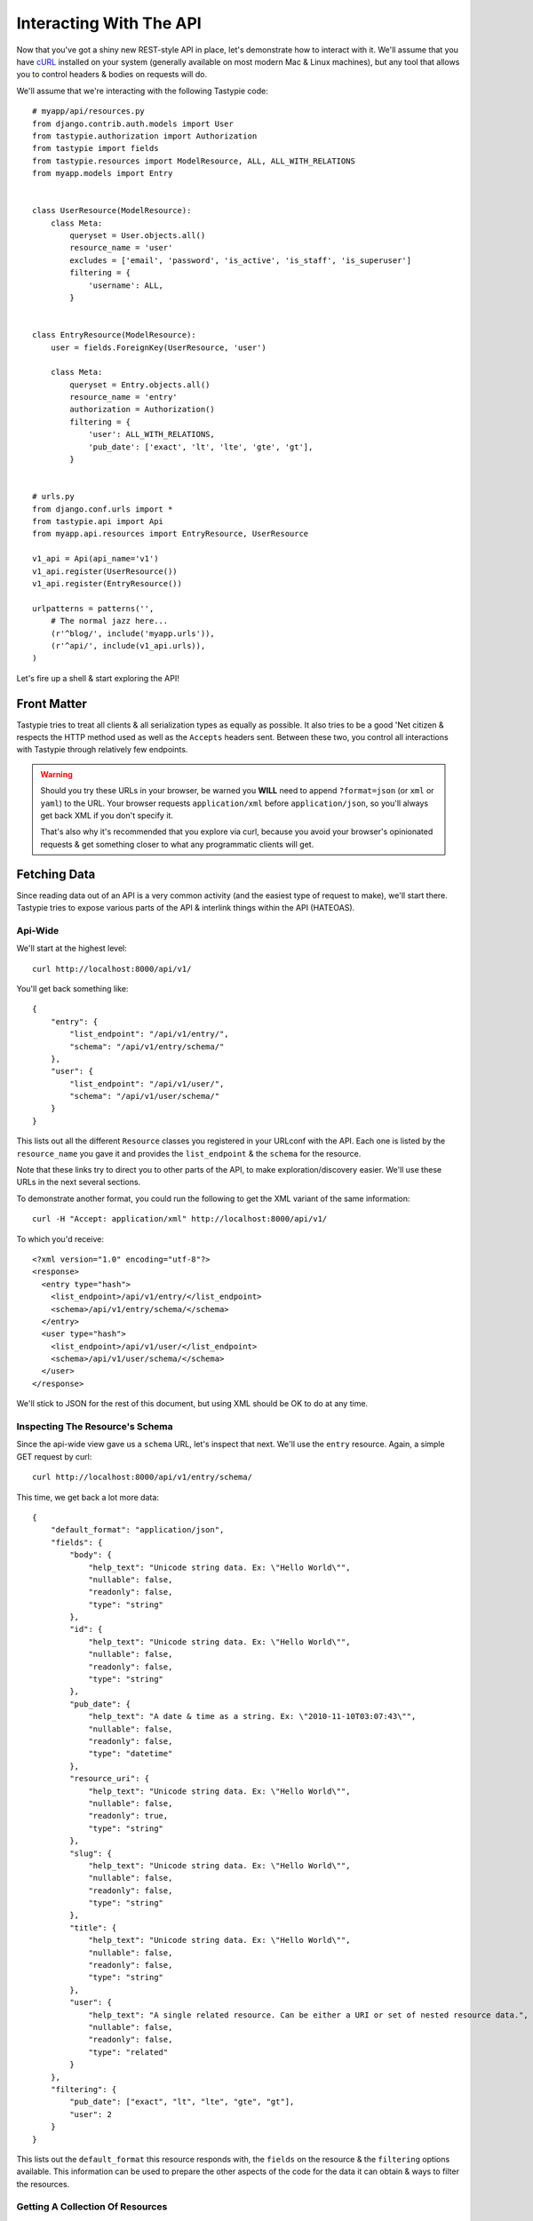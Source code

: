 .. _ref-interacting:

========================
Interacting With The API
========================

Now that you've got a shiny new REST-style API in place, let's demonstrate how
to interact with it. We'll assume that you have cURL_ installed on your system
(generally available on most modern Mac & Linux machines), but any tool that
allows you to control headers & bodies on requests will do.

.. _cURL: http://curl.haxx.se/

We'll assume that we're interacting with the following Tastypie code::

    # myapp/api/resources.py
    from django.contrib.auth.models import User
    from tastypie.authorization import Authorization
    from tastypie import fields
    from tastypie.resources import ModelResource, ALL, ALL_WITH_RELATIONS
    from myapp.models import Entry


    class UserResource(ModelResource):
        class Meta:
            queryset = User.objects.all()
            resource_name = 'user'
            excludes = ['email', 'password', 'is_active', 'is_staff', 'is_superuser']
            filtering = {
                'username': ALL,
            }


    class EntryResource(ModelResource):
        user = fields.ForeignKey(UserResource, 'user')

        class Meta:
            queryset = Entry.objects.all()
            resource_name = 'entry'
            authorization = Authorization()
            filtering = {
                'user': ALL_WITH_RELATIONS,
                'pub_date': ['exact', 'lt', 'lte', 'gte', 'gt'],
            }


    # urls.py
    from django.conf.urls import *
    from tastypie.api import Api
    from myapp.api.resources import EntryResource, UserResource

    v1_api = Api(api_name='v1')
    v1_api.register(UserResource())
    v1_api.register(EntryResource())

    urlpatterns = patterns('',
        # The normal jazz here...
        (r'^blog/', include('myapp.urls')),
        (r'^api/', include(v1_api.urls)),
    )

Let's fire up a shell & start exploring the API!


Front Matter
============

Tastypie tries to treat all clients & all serialization types as equally as
possible. It also tries to be a good 'Net citizen & respects the HTTP method
used as well as the ``Accepts`` headers sent. Between these two, you control
all interactions with Tastypie through relatively few endpoints.

.. warning::

  Should you try these URLs in your browser, be warned you **WILL** need to
  append ``?format=json`` (or ``xml`` or ``yaml``) to the URL. Your browser
  requests ``application/xml`` before ``application/json``, so you'll always
  get back XML if you don't specify it.

  That's also why it's recommended that you explore via curl, because you
  avoid your browser's opinionated requests & get something closer to what
  any programmatic clients will get.


Fetching Data
=============

Since reading data out of an API is a very common activity (and the easiest
type of request to make), we'll start there. Tastypie tries to expose various
parts of the API & interlink things within the API (HATEOAS).

Api-Wide
--------

We'll start at the highest level::

    curl http://localhost:8000/api/v1/

You'll get back something like::

    {
        "entry": {
            "list_endpoint": "/api/v1/entry/",
            "schema": "/api/v1/entry/schema/"
        },
        "user": {
            "list_endpoint": "/api/v1/user/",
            "schema": "/api/v1/user/schema/"
        }
    }

This lists out all the different ``Resource`` classes you registered in your
URLconf with the API. Each one is listed by the ``resource_name`` you gave it
and provides the ``list_endpoint`` & the ``schema`` for the resource.

Note that these links try to direct you to other parts of the API, to make
exploration/discovery easier. We'll use these URLs in the next several
sections.

To demonstrate another format, you could run the following to get the XML
variant of the same information::

    curl -H "Accept: application/xml" http://localhost:8000/api/v1/

To which you'd receive::

    <?xml version="1.0" encoding="utf-8"?>
    <response>
      <entry type="hash">
        <list_endpoint>/api/v1/entry/</list_endpoint>
        <schema>/api/v1/entry/schema/</schema>
      </entry>
      <user type="hash">
        <list_endpoint>/api/v1/user/</list_endpoint>
        <schema>/api/v1/user/schema/</schema>
      </user>
    </response>

We'll stick to JSON for the rest of this document, but using XML should be OK
to do at any time.


.. _schema-inspection:

Inspecting The Resource's Schema
--------------------------------

Since the api-wide view gave us a ``schema`` URL, let's inspect that next.
We'll use the ``entry`` resource. Again, a simple GET request by curl::

    curl http://localhost:8000/api/v1/entry/schema/

This time, we get back a lot more data::

    {
        "default_format": "application/json",
        "fields": {
            "body": {
                "help_text": "Unicode string data. Ex: \"Hello World\"",
                "nullable": false,
                "readonly": false,
                "type": "string"
            },
            "id": {
                "help_text": "Unicode string data. Ex: \"Hello World\"",
                "nullable": false,
                "readonly": false,
                "type": "string"
            },
            "pub_date": {
                "help_text": "A date & time as a string. Ex: \"2010-11-10T03:07:43\"",
                "nullable": false,
                "readonly": false,
                "type": "datetime"
            },
            "resource_uri": {
                "help_text": "Unicode string data. Ex: \"Hello World\"",
                "nullable": false,
                "readonly": true,
                "type": "string"
            },
            "slug": {
                "help_text": "Unicode string data. Ex: \"Hello World\"",
                "nullable": false,
                "readonly": false,
                "type": "string"
            },
            "title": {
                "help_text": "Unicode string data. Ex: \"Hello World\"",
                "nullable": false,
                "readonly": false,
                "type": "string"
            },
            "user": {
                "help_text": "A single related resource. Can be either a URI or set of nested resource data.",
                "nullable": false,
                "readonly": false,
                "type": "related"
            }
        },
        "filtering": {
            "pub_date": ["exact", "lt", "lte", "gte", "gt"],
            "user": 2
        }
    }

This lists out the ``default_format`` this resource responds with, the
``fields`` on the resource & the ``filtering`` options available. This
information can be used to prepare the other aspects of the code for the
data it can obtain & ways to filter the resources.


Getting A Collection Of Resources
---------------------------------

Let's get down to fetching live data. From the api-wide view, we'll hit
the ``list_endpoint`` for ``entry``::

    curl http://localhost:8000/api/v1/entry/

We get back data that looks like::

    {
        "meta": {
            "limit": 20,
            "next": null,
            "offset": 0,
            "previous": null,
            "total_count": 3
        },
        "objects": [{
            "body": "Welcome to my blog!",
            "id": "1",
            "pub_date": "2011-05-20T00:46:38",
            "resource_uri": "/api/v1/entry/1/",
            "slug": "first-post",
            "title": "First Post",
            "user": "/api/v1/user/1/"
        },
        {
            "body": "Well, it's been awhile and I still haven't updated. ",
            "id": "2",
            "pub_date": "2011-05-21T00:46:58",
            "resource_uri": "/api/v1/entry/2/",
            "slug": "second-post",
            "title": "Second Post",
            "user": "/api/v1/user/1/"
        },
        {
            "body": "I'm really excited to get started with this new blog. It's gonna be great!",
            "id": "3",
            "pub_date": "2011-05-20T00:47:30",
            "resource_uri": "/api/v1/entry/3/",
            "slug": "my-blog",
            "title": "My Blog",
            "user": "/api/v1/user/2/"
        }]
    }

Some things to note:

  * By default, you get a paginated set of objects (20 per page is the default).
  * In the ``meta``, you get a ``previous`` & ``next``. If available, these are
    URIs to the previous & next pages.
  * You get a list of resources/objects under the ``objects`` key.
  * Each resources/object has a ``resource_uri`` field that points to the
    detail view for that object.
  * The foreign key to ``User`` is represented as a URI by default. If you're
    looking for the full ``UserResource`` to be embedded in this view, you'll
    need to add ``full=True`` to the ``fields.ToOneField``.

If you want to skip paginating, simply run::

    curl http://localhost:8000/api/v1/entry/?limit=0

Be warned this will return all objects, so it may be a CPU/IO-heavy operation
on large datasets.

Let's try filtering on the resource. Since we know we can filter on the
``user``, we'll fetch all posts by the ``daniel`` user with::

    curl http://localhost:8000/api/v1/entry/?user__username=daniel

We get back what we asked for::

    {
        "meta": {
            "limit": 20,
            "next": null,
            "offset": 0,
            "previous": null,
            "total_count": 2
        },
        "objects": [{
            "body": "Welcome to my blog!",
            "id": "1",
            "pub_date": "2011-05-20T00:46:38",
            "resource_uri": "/api/v1/entry/1/",
            "slug": "first-post",
            "title": "First Post",
            "user": "/api/v1/user/1/"
        },
        {
            "body": "Well, it's been awhile and I still haven't updated. ",
            "id": "2",
            "pub_date": "2011-05-21T00:46:58",
            "resource_uri": "/api/v1/entry/2/",
            "slug": "second-post",
            "title": "Second Post",
            "user": "/api/v1/user/1/"
        }]
    }

Where there were three posts before, now there are only two.


Getting A Detail Resource
-------------------------

Since each resource/object in the list view had a ``resource_uri``, let's
explore what's there::

    curl http://localhost:8000/api/v1/entry/1/

We get back a similar set of data that we received from the list view::

    {
        "body": "Welcome to my blog!",
        "id": "1",
        "pub_date": "2011-05-20T00:46:38",
        "resource_uri": "/api/v1/entry/1/",
        "slug": "first-post",
        "title": "First Post",
        "user": "/api/v1/user/1/"
    }

Where this proves useful (for example) is present in the data we got back. We
know the URI of the ``User`` associated with this blog entry. Let's run::

    curl http://localhost:8000/api/v1/user/1/

Without ever seeing any aspect of the ``UserResource`` & just following the URI
given, we get back::

    {
        "date_joined": "2011-05-20T00:42:14.990617",
        "first_name": "",
        "id": "1",
        "last_login": "2011-05-20T00:44:57.510066",
        "last_name": "",
        "resource_uri": "/api/v1/user/1/",
        "username": "daniel"
    }

You can do a similar fetch using the following Javascript/jQuery (though be
wary of same-domain policy)::

    $.ajax({
      url: 'http://localhost:8000/api/v1/user/1/',
      type: 'GET',
      accepts: 'application/json',
      dataType: 'json'
    })


Selecting A Subset Of Resources
-------------------------------

Sometimes you may want back more than one record, but not an entire list view
nor do you want to do multiple requests. Tastypie includes a "set" view, which
lets you cherry-pick the objects you want. For example, if we just want the
first & third ``Entry`` resources, we'd run::

    curl "http://localhost:8000/api/v1/entry/set/1;3/"

.. note::

  Quotes are needed in this case because of the semicolon delimiter between
  primary keys. Without the quotes, bash tries to split it into two statements.
  No extraordinary quoting will be necessary in your application (unless your
  API client is written in bash :D).

And we get back just those two objects::

    {
        "objects": [{
            "body": "Welcome to my blog!",
            "id": "1",
            "pub_date": "2011-05-20T00:46:38",
            "resource_uri": "/api/v1/entry/1/",
            "slug": "first-post",
            "title": "First Post",
            "user": "/api/v1/user/1/"
        },
        {
            "body": "I'm really excited to get started with this new blog. It's gonna be great!",
            "id": "3",
            "pub_date": "2011-05-20T00:47:30",
            "resource_uri": "/api/v1/entry/3/",
            "slug": "my-blog",
            "title": "My Blog",
            "user": "/api/v1/user/2/"
        }]
    }

Note that, like the list view, you get back a list of ``objects``. Unlike the
list view, there is **NO** pagination applied to these objects. You asked for
them, you're going to get them all.


Sending Data
============

Tastypie also gives you full write capabilities in the API. Since the
``EntryResource`` has the no-limits ``Authentication`` & ``Authorization`` on
it, we can freely write data.

.. warning::

  Note that this is a huge security hole as well. Don't put unauthorized
  write-enabled resources on the Internet, because someone will trash your
  data.

  This is why ``ReadOnlyAuthorization`` is the default in Tastypie & why you
  must override to provide more access.

The good news is that there are no new URLs to learn. The "list" & "detail"
URLs we've been using to fetch data *ALSO* support the
``POST``/``PUT``/``DELETE`` HTTP methods.


Creating A New Resource (POST)
------------------------------

Let's add a new entry. To create new data, we'll switch from ``GET`` requests
to the familiar ``POST`` request.

.. note::

    Tastypie encourages "round-trippable" data, which means the data you
    can GET should be able to be POST/PUT'd back to recreate the same
    object.

    If you're ever in question about what you should send, do a GET on
    another object & see what Tastypie thinks it should look like.

To create new resources/objects, you will ``POST`` to the list endpoint of
a resource. Trying to ``POST`` to a detail endpoint has a different meaning in
the REST mindset (meaning to add a resource as a child of a resource of the
same type).

As with all Tastypie requests, the headers we request are important. Since
we've been using primarily JSON throughout, let's send a new entry in JSON
format::

    curl --dump-header - -H "Content-Type: application/json" -X POST --data '{"body": "This will prbbly be my lst post.", "pub_date": "2011-05-22T00:46:38", "slug": "another-post", "title": "Another Post", "user": "/api/v1/user/1/"}' http://localhost:8000/api/v1/entry/

The ``Content-Type`` header here informs Tastypie that we're sending it JSON.
We send the data as a JSON-serialized body (**NOT** as form-data in the form of
URL parameters). What we get back is the following response::

    HTTP/1.0 201 CREATED
    Date: Fri, 20 May 2011 06:48:36 GMT
    Server: WSGIServer/0.1 Python/2.7
    Content-Type: text/html; charset=utf-8
    Location: http://localhost:8000/api/v1/entry/4/

You'll also note that we get a correct HTTP status code back (201) & a
``Location`` header, which gives us the URI to our newly created resource.

Passing ``--dump-header -`` is important, because it gives you all the headers
as well as the status code. When things go wrong, this will be useful
information to help with debugging. For instance, if we send a request without
a ``user``::

    curl --dump-header - -H "Content-Type: application/json" -X POST --data '{"body": "This will prbbly be my lst post.", "pub_date": "2011-05-22T00:46:38", "slug": "another-post", "title": "Another Post"}' http://localhost:8000/api/v1/entry/

We get back::

    HTTP/1.0 400 BAD REQUEST
    Date: Fri, 20 May 2011 06:53:02 GMT
    Server: WSGIServer/0.1 Python/2.7
    Content-Type: text/html; charset=utf-8

    The 'user' field has no data and doesn't allow a default or null value.

You can do a similar POST using the following Javascript/jQuery (though be
wary of same-domain policy)::

    # This may require the ``json2.js`` library for older browsers.
    var data = JSON.stringify({
        "body": "This will prbbly be my lst post.",
        "pub_date": "2011-05-22T00:46:38",
        "slug": "another-post",
        "title": "Another Post"
    });

    $.ajax({
      url: 'http://localhost:8000/api/v1/entry/',
      type: 'POST',
      contentType: 'application/json',
      data: data,
      dataType: 'json',
      processData: false
    })


Updating An Existing Resource (PUT)
-----------------------------------

You might have noticed that we made some typos when we submitted the POST
request. We can fix this using a ``PUT`` request to the detail endpoint (modify
this instance of a resource).::

    curl --dump-header - -H "Content-Type: application/json" -X PUT --data '{"body": "This will probably be my last post.", "pub_date": "2011-05-22T00:46:38", "slug": "another-post", "title": "Another Post", "user": "/api/v1/user/1/"}' http://localhost:8000/api/v1/entry/4/

After fixing up the ``body``, we get back::

    HTTP/1.0 204 NO CONTENT
    Date: Fri, 20 May 2011 07:13:21 GMT
    Server: WSGIServer/0.1 Python/2.7
    Content-Length: 0
    Content-Type: text/html; charset=utf-8

We get a 204 status code, meaning our update was successful. We don't get
a ``Location`` header back because we did the ``PUT`` on a detail URL, which
presumably did not change.

.. note::

    A ``PUT`` request requires that the entire resource representation be enclosed. Missing fields may cause errors, or be filled in by default values. 


Partially Updating An Existing Resource (PATCH)
-----------------------------------------------

In some cases, you may not want to send the entire resource when updating. To update just a subset of the fields, we can send a ``PATCH`` request to the detail endpoint.::

    curl --dump-header - -H "Content-Type: application/json" -X PATCH --data '{"body": "This actually is my last post."}' http://localhost:8000/api/v1/entry/4/


To which we should get back::

    HTTP/1.0 202 ACCEPTED
    Date: Fri, 20 May 2011 07:13:21 GMT
    Server: WSGIServer/0.1 Python/2.7
    Content-Length: 0
    Content-Type: text/html; charset=utf-8


Updating A Whole Collection Of Resources (PUT)
----------------------------------------------

You can also, in rare circumstances, update an entire collection of objects.
By sending a ``PUT`` request to the list view of a resource, you can replace
the entire collection.

.. warning::

  This deletes all of the objects first, then creates the objects afresh. This
  is done because determining which objects are the same is actually difficult
  to get correct in the general case for all people.

Send a request like::

    curl --dump-header - -H "Content-Type: application/json" -X PUT --data '{"objects": [{"body": "Welcome to my blog!","id": "1","pub_date": "2011-05-20T00:46:38","resource_uri": "/api/v1/entry/1/","slug": "first-post","title": "First Post","user": "/api/v1/user/1/"},{"body": "I'm really excited to get started with this new blog. It's gonna be great!","id": "3","pub_date": "2011-05-20T00:47:30","resource_uri": "/api/v1/entry/3/","slug": "my-blog","title": "My Blog","user": "/api/v1/user/2/"}]}' http://localhost:8000/api/v1/entry/

And you'll get back a response like::

    HTTP/1.0 204 NO CONTENT
    Date: Fri, 20 May 2011 07:13:21 GMT
    Server: WSGIServer/0.1 Python/2.7
    Content-Length: 0
    Content-Type: text/html; charset=utf-8


Deleting Data
=============

No CRUD setup would be complete without the ability to delete resources/objects.
Deleting also requires significantly less complicated requests than
``POST``/``PUT``.


Deleting A Single Resource
--------------------------

We've decided that we don't like the entry we added & edited earlier. Let's
delete it (but leave the other objects alone)::

    curl --dump-header - -H "Content-Type: application/json" -X DELETE  http://localhost:8000/api/v1/entry/4/

Once again, we get back the "Accepted" response of a 204::

    HTTP/1.0 204 NO CONTENT
    Date: Fri, 20 May 2011 07:28:01 GMT
    Server: WSGIServer/0.1 Python/2.7
    Content-Length: 0
    Content-Type: text/html; charset=utf-8

If we request that resource, we get a 410 to show it's no longer there::

    curl --dump-header - http://localhost:8000/api/v1/entry/4/

    HTTP/1.0 410 GONE
    Date: Fri, 20 May 2011 07:29:02 GMT
    Server: WSGIServer/0.1 Python/2.7
    Content-Type: text/html; charset=utf-8

Additionally, if we try to run the ``DELETE`` again (using the same original
command), we get the "Gone" response again::

    HTTP/1.0 410 GONE
    Date: Fri, 20 May 2011 07:30:00 GMT
    Server: WSGIServer/0.1 Python/2.7
    Content-Type: text/html; charset=utf-8


Deleting A Whole Collection Of Resources
----------------------------------------

Finally, it's possible to remove an entire collection of resources. This is
as destructive as it sounds. Once again, we use the ``DELETE`` method, this
time on the entire list endpoint::

    curl --dump-header - -H "Content-Type: application/json" -X DELETE  http://localhost:8000/api/v1/entry/

As a response, we get::

    HTTP/1.0 204 NO CONTENT
    Date: Fri, 20 May 2011 07:32:51 GMT
    Server: WSGIServer/0.1 Python/2.7
    Content-Length: 0
    Content-Type: text/html; charset=utf-8

Hitting the list view::

    curl --dump-header - http://localhost:8000/api/v1/entry/

Gives us a 200 but no objects::

    {
        "meta": {
            "limit": 20,
            "next": null,
            "offset": 0,
            "previous": null,
            "total_count": 0
        },
        "objects": []
    }


Bulk Operations
===============

As an optimization, it is possible to do many creations, updates, and deletions to a collection in a single request by sending a ``PATCH`` to the list endpoint.::

    curl --dump-header - -H "Content-Type: application/json" -X PATCH --data '{"objects": [{"body": "Surprise! Another post!.", "pub_date": "2012-02-16T00:46:38", "slug": "yet-another-post", "title": "Yet Another Post"}], "deleted_objects": ["http://localhost:8000/api/v1/entry/4/"]}'  http://localhost:8000/api/v1/entry/

We should get back::

    HTTP/1.0 202 ACCEPTED
    Date: Fri, 16 Feb 2012 00:46:38 GMT
    Server: WSGIServer/0.1 Python/2.7
    Content-Length: 0
    Content-Type: text/html; charset=utf-8

The Accepted response means the server has accepted the request, but gives no details on the result. In order to see any created resources, we would need to do a get ``GET`` on the list endpoint. 

For detailed information on the format of a bulk request, see :ref:`patch-list`.


You Did It!
===========

That's a whirlwind tour of interacting with a Tastypie API. There's additional
functionality present, such as:

* ``POST``/``PUT`` the other supported content-types
* More filtering/``order_by``/``limit``/``offset`` tricks
* Using overridden URLconfs to support complex or non-PK lookups
* Authentication

But this grounds you in the basics & hopefully clarifies usage/debugging better.
